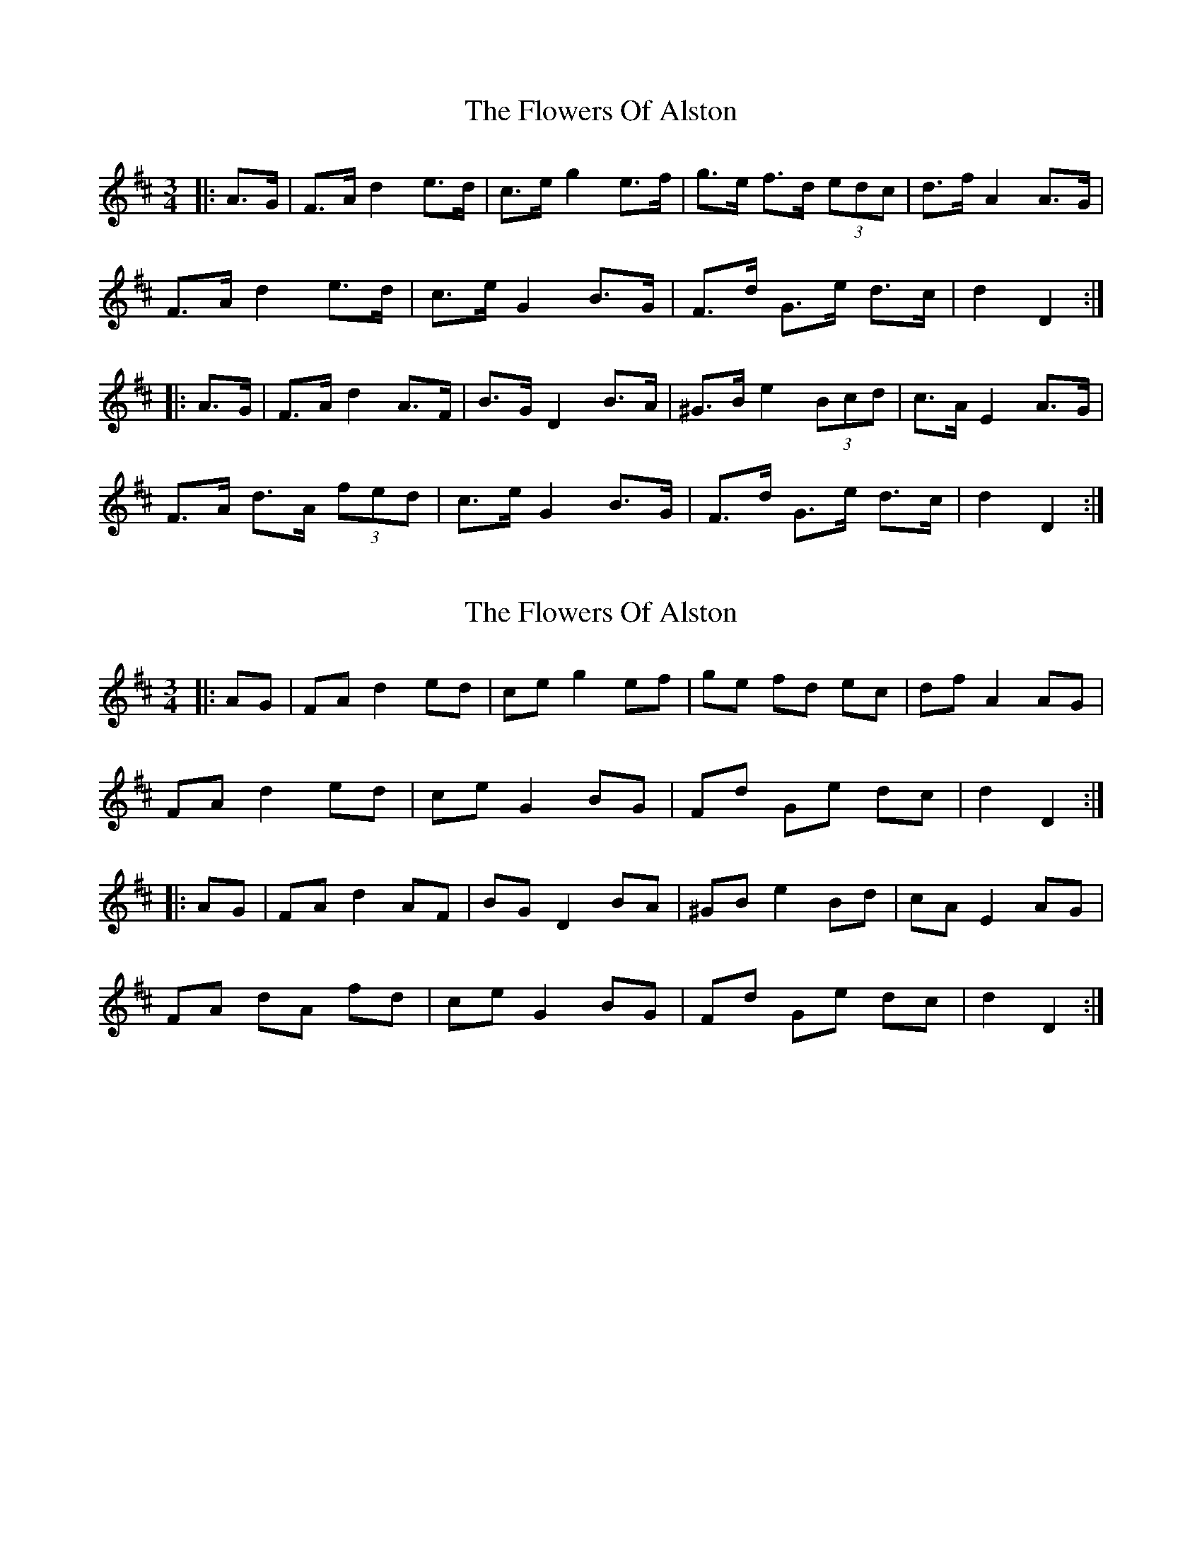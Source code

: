 X: 1
T: Flowers Of Alston, The
Z: ceolachan
S: https://thesession.org/tunes/8163#setting8163
R: mazurka
M: 3/4
L: 1/8
K: Dmaj
|: A>G |F>A d2 e>d | c>e g2 e>f | g>e f>d (3edc | d>f A2 A>G |
F>A d2 e>d | c>e G2 B>G | F>d G>e d>c | d2 D2 :|
|: A>G |F>A d2 A>F | B>G D2 B>A | ^G>B e2 (3Bcd | c>A E2 A>G |
F>A d>A (3fed | c>e G2 B>G | F>d G>e d>c | d2 D2 :|
X: 2
T: Flowers Of Alston, The
Z: ceolachan
S: https://thesession.org/tunes/8163#setting19359
R: mazurka
M: 3/4
L: 1/8
K: Dmaj
|: AG |FA d2 ed | ce g2 ef | ge fd ec | df A2 AG |
FA d2 ed | ce G2 BG | Fd Ge dc | d2 D2 :|
|: AG |FA d2 AF | BG D2 BA | ^GB e2 Bd | cA E2 AG |
FA dA fd | ce G2 BG | Fd Ge dc | d2 D2 :|
X: 3
T: Flowers Of Alston, The
Z: ceolachan
S: https://thesession.org/tunes/8163#setting29132
R: mazurka
M: 3/4
L: 1/8
K: Dmaj
|: (3BAG |F>A d2- d>B | c<e g2 e>f | g>e f>d (3edc | d<f A2- A>G |
F>A d2 e>d | c<e G2 B>G | F<d G<e d>c | d2 D2 :|
|: A>G |F>A d2- d>F | B<G D2- D>A | ^G<B e2 (3Bcd | c<A E2- E>G |
F>A d>A (3fed | c<e G2 B>G | F<d G<e d>c | d2 D2 :|
